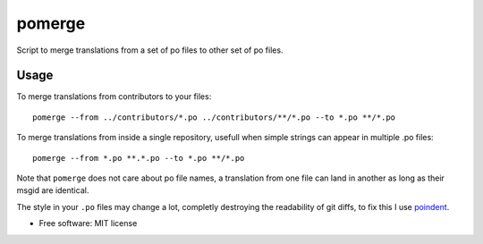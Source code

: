 =======
pomerge
=======


.. image:: https://img.shields.io/pypi/v/pomerge.svg
        :target: https://pypi.python.org/pypi/pomerge

Script to merge translations from a set of po files to other set of po files.


Usage
-----

To merge translations from contributors to your files::

    pomerge --from ../contributors/*.po ../contributors/**/*.po --to *.po **/*.po

To merge translations from inside a single repository, usefull when simple
strings can appear in multiple .po files::

    pomerge --from *.po **.*.po --to *.po **/*.po

Note that ``pomerge`` does not care about po file names, a translation
from one file can land in another as long as their msgid are identical.


The style in your ``.po`` files may change a lot, completly destroying
the readability of git diffs, to fix this I use
`poindent <https://pypi.python.org/pypi/poindent>`_.


* Free software: MIT license


